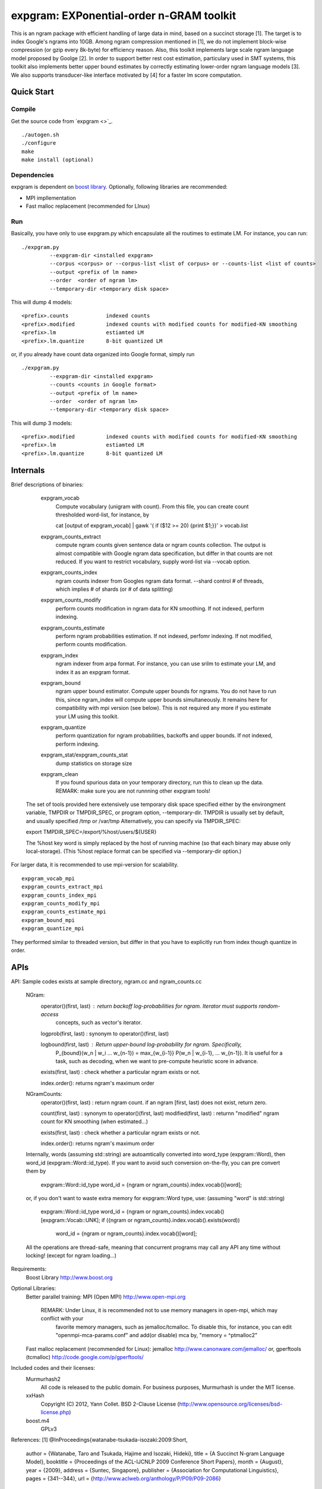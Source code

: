 expgram: EXPonential-order n-GRAM toolkit
=========================================

This is an ngram package with efficient handling of large data in mind, based on a succinct storage [1].
The target is to index Google's ngrams into 10GB.
Among ngram compression mentioned in [1], we do not implement block-wise compression (or gzip every 8k-byte)
for efficiency reason. 
Also, this toolkit implements large scale ngram language model proposed by Goolge [2].
In order to support better rest cost estimation, particulary used in SMT systems, this toolkit also implements better
upper bound estimates by correctly estimating lower-order ngram language models [3].
We also supports transducer-like interface motivated by [4] for a faster lm score computation.

Quick Start
-----------

Compile
~~~~~~~

Get the source code from `expgram <>`_.

::

   ./autogen.sh
   ./configure
   make
   make install (optional)

Dependencies
~~~~~~~~~~~~

expgram is dependent on `boost library <http://boost.org>`_.
Optionally, following libraries are recommended:

- MPI impllementation


- Fast malloc replacement (recommended for LInux)

Run
~~~

Basically, you have only to use expgram.py which encapsulate all the routimes to estimate LM.
For instance, you can run:

::

  ./expgram.py
	   --expgram-dir <installed expgram>
       	   --corpus <corpus> or --corpus-list <list of corpus> or --counts-list <list of counts>
	   --output <prefix of lm name>
	   --order  <order of ngram lm>
	   --temporary-dir <temporary disk space>

This will dump 4 models:

::

     <prefix>.counts		indexed counts
     <prefix>.modified		indexed counts with modified counts for modified-KN smoothing
     <prefix>.lm		estiamted LM
     <prefix>.lm.quantize	8-bit quantized LM

or, if you already have count data organized into Google format, simply run

::

  ./expgram.py
	   --expgram-dir <installed expgram>
	   --counts <counts in Google format>
	   --output <prefix of lm name>
	   --order  <order of ngram lm>
	   --temporary-dir <temporary disk space>

This will dump 3 models:

::

     <prefix>.modified		indexed counts with modified counts for modified-KN smoothing
     <prefix>.lm		estiamted LM
     <prefix>.lm.quantize	8-bit quantized LM

Internals
---------

Brief descriptions of binaries:

      expgram_vocab
        Compute vocabulary (unigram with count). From this file, you can create count thresholded word-list, for instance, by
	 
        cat [output of expgram_vocab] | gawk '{ if ($12 >= 20) {print $1;}}' > vocab.list

      expgram_counts_extract
	compute ngram counts given  sentence data or ngram counts collection. The output is almost compatible with
	Google ngram data specification, but differ in that counts are not reduced.
	If you want to restrict vocabulary, supply word-list via --vocab option.

      expgram_counts_index
	ngram counts indexer from Googles ngram data format.
	--shard control # of threads, which implies # of shards (or # of data splitting)

      expgram_counts_modify
	perform counts modification in ngram data for KN smoothing. If not indexed, perform indexing.

      expgram_counts_estimate
	perform ngram probabilities estimation. If not indexed, perfomr indexing. If not modified, perform counts modification.

      expgram_index
	ngram indexer from arpa format. For instance, you can use srilm to estimate your LM, and index it as an expgram format.

      expgram_bound
	ngram upper bound estimator. Compute upper bounds for ngrams. You do not have to run this, since ngram_index will
	compute upper bounds simultaneously. It remains here for compatibility with mpi version (see below).
	This is not required any more if you estimate your LM using this toolkit.

      expgram_quantize
	perform quantization for ngram probabilities, backoffs and upper bounds. If not indexed, perform indexing.

      expgram_stat/expgram_counts_stat
	dump statistics on storage size

      expgram_clean
	If you found spurious data on your temporary directory, run this to clean up the data. 
	REMARK: make sure you are not runnning other expgram tools!

     The set of tools provided here extensively use temporary disk space specified either by the environgment
     variable, TMPDIR or TMPDIR_SPEC, or program option, --temporary-dir.
     TMPDIR is usually set by default, and usually specified /tmp or /var/tmp
     Alternatively, you can specify via TMPDIR_SPEC: 
     
     export TMPDIR_SPEC=/export/%host/users/${USER}
     
     The %host key word is simply replaced by the host of running machine (so that each binary may abuse only local-storage).
     (This %host replace format can be specified via --temporary-dir option.)

For larger data, it is recommended to use mpi-version for scalability.

::

      expgram_vocab_mpi
      expgram_counts_extract_mpi
      expgram_counts_index_mpi
      expgram_counts_modify_mpi
      expgram_counts_estimate_mpi
      expgram_bound_mpi
      expgram_quantize_mpi

They performed similar to threaded version, but differ in that you have to explicitly run from index though quantize in order.

APIs
----

API: Sample codes exists at sample directory, ngram.cc and ngram_counts.cc

	NGram:
		operator()(first, last) : return backoff log-probabilities for ngram. Iterator must supports random-access
				  	  concepts, such as vector's iterator.

		logprob(first, last) : synonym to operator()(first, last)
		
		logbound(first, last) : Return upper-bound log-probability for ngram. Specifically,
				        P_{bound}(w_n | w_i ... w_{n-1}) = max_{w_{i-1}} P(w_n | w_{i-1}, ... w_{n-1}).
				      	It is useful for a task, such as decoding, when we want to pre-compute heuristic
					score in advance.
		
		exists(first, last) : check whether a particular ngram exists or not.

		index.order(): returns ngram's maximum order
		
	NGramCounts:
		operator()(first, last) : return ngram count. if an ngram [first, last) does not exist, return zero.
		
		count(first, last) : synonym to operator()(first, last)
		modified(first, last) : returnn "modified" ngram count for KN smoothing (when estimated...)
		
		exists(first, last) : check whether a particular ngram exists or not.
		
		index.order(): returns ngram's maximum order
	
	Internally, words (assuming std::string) are autoamtically converted into word_type (expgram::Word), then word_id
	(expgram::Word::id_type). If you want to avoid such conversion on-the-fly, you can pre convert them by
		
		expgram::Word::id_type word_id = {ngram or ngram_counts}.index.vocab()[word];

	or, if you don't want to waste extra memory for expgram::Word type, use: (assuming "word" is std::string)

                expgram::Word::id_type word_id = {ngram or ngram_counts}.index.vocab()[expgram::Vocab::UNK];
		if ({ngram or ngram_counts}.index.vocab().exists(word))
		  word_id = {ngram or ngram_counts}.index.vocab()[word];
	
	All the operations are thread-safe, meaning that concurrent programs may call any API any time without locking!
	(except for ngram loading...)

Requirements:
	Boost Library			http://www.boost.org

Optional Libraries:
	Better parallel training:
	MPI (Open MPI)			http://www.open-mpi.org
	    REMARK: Under Linux, it is recommended not to use memory managers in open-mpi, which may conflict with your
                    favorite memory managers, such as jemalloc/tcmalloc. To disable this, for instance, you
                    can edit "openmpi-mca-params.conf" and add(or disable) mca by, "memory = ^ptmalloc2"

	Fast malloc replacement (recommended for Linux):
	jemalloc  			http://www.canonware.com/jemalloc/
	or,
	gperftools (tcmalloc)		http://code.google.com/p/gperftools/




Included codes and their licenses:
	Murmurhash2
		All code is released to the public domain. For business purposes, Murmurhash is under the MIT license. 

        xxHash
                Copyright (C) 2012, Yann Collet.
        	BSD 2-Clause License (http://www.opensource.org/licenses/bsd-license.php)

	boost.m4
	       GPLv3

References:
[1]
@InProceedings{watanabe-tsukada-isozaki:2009:Short,
  author    = {Watanabe, Taro  and  Tsukada, Hajime  and  Isozaki, Hideki},
  title     = {A Succinct N-gram Language Model},
  booktitle = {Proceedings of the ACL-IJCNLP 2009 Conference Short Papers},
  month     = {August},
  year      = {2009},
  address   = {Suntec, Singapore},
  publisher = {Association for Computational Linguistics},
  pages     = {341--344},
  url       = {http://www.aclweb.org/anthology/P/P09/P09-2086}
}

[2]
@InProceedings{brants-EtAl:2007:EMNLP-CoNLL2007,
  author    = {Brants, Thorsten  and  Popat, Ashok C.  and  Xu, Peng  and  Och, Franz J.  and  Dean, Jeffrey},
  title     = {Large Language Models in Machine Translation},
  booktitle = {Proceedings of the 2007 Joint Conference on Empirical Methods in Natural Language Processing and Computational Natural Language Learning (EMNLP-CoNLL)},
  month     = {June},
  year      = {2007},
  address   = {Prague, Czech Republic},
  publisher = {Association for Computational Linguistics},
  pages     = {858--867},
  url       = {http://www.aclweb.org/anthology/D/D07/D07-1090}
}

[3]
@InProceedings{heafield-koehn-lavie:2012:EMNLP-CoNLL,
  author    = {Heafield, Kenneth  and  Koehn, Philipp  and  Lavie, Alon},
  title     = {Language Model Rest Costs and Space-Efficient Storage},
  booktitle = {Proceedings of the 2012 Joint Conference on Empirical Methods in Natural Language Processing and Computational Natural Language Learning},
  month     = {July},
  year      = {2012},
  address   = {Jeju Island, Korea},
  publisher = {Association for Computational Linguistics},
  pages     = {1169--1178},
  url       = {http://www.aclweb.org/anthology/D12-1107}
}

[4]
@inproceedings{37218,
title = {Unary Data Structures for Language Models},
author  = {Jeffrey Sorensen and Cyril Allauzen},
year  = 2011,
booktitle = {Interspeech 2011},
pages = {1425-1428}
}
